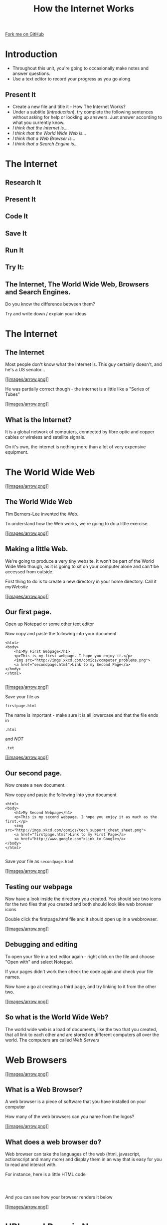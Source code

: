#+STARTUP:indent
#+HTML_HEAD: <link rel="stylesheet" type="text/css" href="css/main.css"/>
#+HTML_HEAD_EXTRA: <link rel="stylesheet" type="text/css" href="css/lesson.css"/>
#+OPTIONS: f:nil author:nil num:1 creator:nil timestamp:nil html-style:nil 
#+TITLE: How the Internet Works
#+AUTHOR: Marc Scott

#+BEGIN_HTML
<div class=ribbon>
<a href="https://github.com/MarcScott/7-CS-Internet">Fork me on GitHub</a>
</div>
#+END_HTML

* COMMENT Use as a template
:PROPERTIES:
:HTML_CONTAINER_CLASS: activity
:END:
** Research It
:PROPERTIES:
:HTML_CONTAINER_CLASS: research
:END:
** Present It
:PROPERTIES:
:HTML_CONTAINER_CLASS: present
:END:
** Code It
:PROPERTIES:
:HTML_CONTAINER_CLASS: code
:END:
** Save It
:PROPERTIES:
:HTML_CONTAINER_CLASS: save
:END:
** Run It
:PROPERTIES:
:HTML_CONTAINER_CLASS: run
:END:
** Try It:
:PROPERTIES:
:HTML_CONTAINER_CLASS: try
:END:
** The Internet, The World Wide Web, Browsers and Search Engines.

Do you know the difference between them?

Try and write down / explain your ideas

* Introduction
:PROPERTIES:
:HTML_CONTAINER_CLASS: activity
:END:
- Throughout this unit, you're going to occasionally make notes and answer questions.
- Use a text editor to record your progress as you go along.
** Present It
:PROPERTIES:
:HTML_CONTAINER_CLASS: present
:END:
- Create a new file and title it - How The Internet Works?
- Under a subtitle (/Introduction/), try complete the following sentences without asking for help or lookling up answers. Just answer according to what you currently know.
- /I think that the Internet is..../
- /I think that the World Wide Web is.../
- /I think that a Web Browser is.../
- /I think that a Search Engine is.../

* The Internet
:PROPERTIES:
:HTML_CONTAINER_CLASS: activity
:END:
** Research It
:PROPERTIES:
:HTML_CONTAINER_CLASS: research
:END:
** Present It
:PROPERTIES:
:HTML_CONTAINER_CLASS: present
:END:
** Code It
:PROPERTIES:
:HTML_CONTAINER_CLASS: code
:END:
** Save It
:PROPERTIES:
:HTML_CONTAINER_CLASS: save
:END:
** Run It
:PROPERTIES:
:HTML_CONTAINER_CLASS: run
:END:
** Try It:
:PROPERTIES:
:HTML_CONTAINER_CLASS: try
:END:
** The Internet, The World Wide Web, Browsers and Search Engines.

Do you know the difference between them?

Try and write down / explain your ideas


* The Internet
** The Internet

Most people don't know what the Internet is.
This guy certainly doesn't, and he's a US senator...

[[#][[[images/arrow.png]]]]

[[http://blog.une.edu.au/robbi/files/2009/08/mg20227062200-8_792.jpg]]

He was partially correct though - the internet is a little like a
"Series of Tubes"

[[#][[[images/arrow.png]]]]

** What is the Internet?

It is a global network of computers, connected by fibre optic and copper
cables or wireless and satellite signals.

On it's own, the internet is nothing more than a lot of very expensive
equipment.

* The World Wide Web

[[#][[[images/arrow.png]]]]

** The World Wide Web

[[http://upload.wikimedia.org/wikipedia/commons/8/83/Tim_Berners-Lee-Knight-crop.jpg]]

Tim Berners-Lee invented the Web.

To understand how the Web works, we're going to do a little exercise.

[[#][[[images/arrow.png]]]]

** Making a little Web.

We're going to produce a very tiny website. It won't be part of the
World Wide Web though, as it is going to sit on your computer alone and
can't be accessed from outside.

First thing to do is to create a new directory in your home directory.
Call it /myWebsite/

[[#][[[images/arrow.png]]]]

** Our first page.

Open up Notepad or some other text editor

Now copy and paste the following into your document

#+BEGIN_EXAMPLE
    <html>
    <body>
        <h1>My First Webpage</h1>
        <p>This is my first webpage. I hope you enjoy it.</p>
        <img src="http://imgs.xkcd.com/comics/computer_problems.png">
        <a href="secondpage.html">Link to my Second Page</a>
    </body>
    </html>
                        
#+END_EXAMPLE

[[#][[[images/arrow.png]]]]

Save your file as

#+BEGIN_EXAMPLE
    firstpage.html
#+END_EXAMPLE

The name is important - make sure it is all lowercase and that the file
ends in

#+BEGIN_EXAMPLE
    .html
#+END_EXAMPLE

and /NOT/

#+BEGIN_EXAMPLE
    .txt
#+END_EXAMPLE

[[#][[[images/arrow.png]]]]

** Our second page.

Now create a new document.

Now copy and paste the following into your document

#+BEGIN_EXAMPLE
    <html>
    <body>
        <h1>My Second Webpage</h1>
        <p>This is my second webpage. I hope you enjoy it as much as the first.</p>
        <img src="http://imgs.xkcd.com/comics/tech_support_cheat_sheet.png">
        <a href="firstpage.html">Link to my First Page</a>
        <a href="http://www.google.com">Link to Google</a>
    </body>
    </html>
                        
#+END_EXAMPLE

Save your file as =secondpage.html=

[[#][[[images/arrow.png]]]]

** Testing our webpage

Now have a look inside the directory you created. You should see two
icons for the two files that you created and both should look like web
browser icons

Double click the firstpage.html file and it should open up in a
webbrowser.

[[#][[[images/arrow.png]]]]

** Debugging and editing

To open your file in a text editor again - right click on the file and
choose "Open with" and select Notepad.

If your pages didn't work then check the code again and check your file
names.

Now have a go at creating a third page, and try linking to it from the
other two.

[[#][[[images/arrow.png]]]]

** So what is the World Wide Web?

The world wide web is a load of documents, like the two that you
created, that all link to each other and are stored on different
computers all over the world. The computers are called /Web Servers/

[[http://upload.wikimedia.org/wikipedia/commons/9/98/Cern_datacenter.jpg]]

* Web Browsers

[[#][[[images/arrow.png]]]]

** What is a Web Browser?

A web browser is a piece of software that you have installed on your
computer

How many of the web browsers can you name from the logos?

[[http://www.movingweb.co.nz/images/browser_logos.png]]
[[#][[[images/arrow.png]]]]

** What does a web browser do?

Web browser can take the languages of the web (html, javascript,
actionscript and many more) and display them in an way that is easy for
you to read and interact with.

For instance, here is a little HTML code

#+BEGIN_EXAMPLE

                            
#+END_EXAMPLE

And you can see how your browser renders it below

[[#][[[images/arrow.png]]]]

* URLs and Domain Names

[[#][[[images/arrow.png]]]]

Look at your browser's address bar. What ever is written there is the
URL of the page you are on.

What ever is written there after the /www/ but /before/ the first / is
the domain name of the site you are on

You'll be very familiar with some domain names like;

#+BEGIN_EXAMPLE
    google.com
    facebook.com
    yahoo.com
    youtube.com
    wikipedia.org
                            
#+END_EXAMPLE

[[#][[[images/arrow.png]]]]

** What is a domain name?

Domain names are a little like addresses. For instance, the Prime
Minsiter lives at:

#+BEGIN_EXAMPLE
    10 Downing Street
    London,
    SW1A 2AA
                            
#+END_EXAMPLE

[[https://upload.wikimedia.org/wikipedia/commons/f/f5/2010_Official_Downing_Street_pic.jpg]]
[[#][[[images/arrow.png]]]]

#+BEGIN_EXAMPLE
    10 Downing Street
    London,
    SW1A 2AA
                            
#+END_EXAMPLE

This is nice and easy for humans to say and remember. Another way of
saying where the Prime Minister lives would be to say he's at:

#+BEGIN_EXAMPLE
    51° 30′ 12.23″ N, 0° 7′ 39.5″ W
                            
#+END_EXAMPLE

This is tricky for a human to remember but great for a computer. Try
copying and pasting it into [[http://maps.google.com][Google Maps]] and
see what happens

[[#][[[images/arrow.png]]]]

** IP addresses

Domain names are like address, they are designed for humans to read and
remember. In reality a computer's address (that allows other computers
on a network or the internet to find it), is made up of numbers.

Computer use =IP addresses= to send messages to each other.

Your Computer's current IP address should be shown below

#+BEGIN_EXAMPLE
                                
    VIH_BackColor = "#525252";
    VIH_ForeColor = "#F0F0F0";
    VIH_FontPix = "30";
    VIH_DisplayFormat = "You are visiting from:IP Address: %%IP%%";
    VIH_DisplayOnPage = "yes";


                        
#+END_EXAMPLE

[[#][[[images/arrow.png]]]]

** Looking up IP addresses

We need domain names because IP addresses are too difficult for humans
to remember.

Imagine typing in

#+BEGIN_EXAMPLE
    http://74.125.239.116
#+END_EXAMPLE

everytime. Give it a go now

Try these as well and write down the corresponding domains:

#+BEGIN_EXAMPLE
    1. http://212.58.246.90
    2. http://77.91.251.10
    3. http://72.21.210.29
                            
#+END_EXAMPLE

[[#][[[images/arrow.png]]]]

* DNS

[[#][[[images/arrow.png]]]]

When I type www.google.com into my address bar, my browser sends off a
message to Google's servers asking for the webpage.

My computer needs to know the IP address of Google's server, and to do
this it looks it up on a Domain Name Server

A Domain Name Server (DNS for short) is a special computer on the
internet that stores tables of domain names and IP addresses.

[[#][[[images/arrow.png]]]]

** DNS Explained in detail

Watch the video and make a few notes as you go along

[[#][[[images/arrow.png]]]]

** DNS mini-project

Imagine you had to explain DNS to somebody who had no idea what it was.

Using whatever software you like (or even pen and paper if you prefer),
create a product that you could use to help explain DNS to someone. You
could create a poster, a presentation, a report. It's really up to you.

* Introduction to

* Modelling a DNS

[[#][[[images/arrow.png]]]]

*** Go to [[http://scratch.mit.edu][Scratch]] and start a new project

Call it DNS Model

[[#][[[images/arrow.png]]]]

** Explaining DNS

A DNS has a table stored on it that looks something like this:

| Domain Name   | IP Address       |
| google.com    | 74.125.239.116   |
| bbc.co.uk     | 212.58.246.90    |

A quick note. Not everything explained in this presentation is true.
Some of it is a
[[http://en.wikipedia.org/wiki/Lie-to-children][simplification]] to make
things easier to understand

* Building a DNS Table

[[#][[[images/arrow.png]]]]

We're going to have to build a DNS Table to begin with. This is going to
be made up of two lists.

Create a new list called =Domain Names= and then another list called
=IP Addresses=

To the =Domain Names= list add the domain name /google.com/

To the =IP Addresses= list add the IP address /74.125.239.116/

[[#][[[images/arrow.png]]]]

** This is what you should end up with

[[images/Create_Lists.png]]
[[#][[[images/arrow.png]]]]

* Adding to the DNS table

[[#][[[images/arrow.png]]]]

** More Domain Names

We're going to need a few more Domain names and IP Addresses to populate
our table.

Goto [[http://www.hcidata.info/host2ip.cgi][this site]]

Use the webpage to look up some common domain names like =facebook.com=
and =youtube.com= and add them to the lists.

[[#][[[images/arrow.png]]]]

You should end up with something like this.

Try and get at least 10 domain names and their corresponding IP
Addresses

[[images/Populated_Lists.png]]

* Linear Search

[[#][[[images/arrow.png]]]]

** Searching algorithms

When you type in a URL into a webbrowser address bar, your computer
consults the DNS server, to find the IP address.

The DNS server has to lookup the domain name and find the corresponding
IP address

To do this the server needs to use a searching algorithm

[[#][[[images/arrow.png]]]]

** Linear Search

On the slide below you're going to be presented with an Identity Parade
Lineup. You need to find this face:

[[images/Face.jpg]]
[[#][[[images/arrow.png]]]]

[[#][[[images/arrow.png]]]]

** How did you do it?

You could have selected people at random. This is one way of
accomplishing a search.

Or maybe you started from one side and worked your way across. This is
how a computer program would accomplish a search.

This method of searching is called a linear search.

[[#][[[images/arrow.png]]]]

** Linear Search

Imagine we had a list of 'things'

=[cat,dog,horse,mouse,rabbit,parrot,elephant]=

If we wanted a computer to program to find the position of the element
=parrot= it would check from left to right

The program would check what was at position 1, see if it was parrot and
if it wasn't it would move onto position 2, and so on.

* Indexing a list

[[#][[[images/arrow.png]]]]

** What is an index?

As a computer reads through a list, it needs to keep track of where it
is. This is what an index is for.

Imagine we have the following two lists:

#+BEGIN_EXAMPLE
    OperatingSystems = ['Mac OSX','Windows 8','Android','iOS','Ubuntu']
    Rating = ['4/5','2/5','4/5','3/5','5/5']
                            
#+END_EXAMPLE

The items in the first list are Operating systems. The items in the
second list give a user rating out of 5.

** A quick linear search

Imagine we wanted to find out the rating out of 5 for Android.

We could step through the list of operating systems until we found
Android.

This would not tell us where to find the rating out of five in the
second list though. It would just tell us that Android exists in the
first list.

** Using an index

#+BEGIN_EXAMPLE
    OperatingSystems = ['Mac OSX','Windows 8','Android','iOS','Ubuntu']
    Rating = ['4/5','2/5','4/5','3/5','5/5']                
                            
#+END_EXAMPLE

As we move through (iterate) the first list searching for 'Android', we
keep a count of our position.

The algorithm looks something like this:

1. =index = 1=
2. Is Android at =index= (position 1)
3. No, so add =1= to =index=.
4. Is Android at =index= (position 2)
5. No, so add =1= to =index=.
6. Is Android at =index= (position 3)
7. Yes. So look up =index= of the second list
8. =index= (position 3) of the second list is 4
9. So Android has a rating of 4

* Using a linear search in our DNS.

[[#][[[images/arrow.png]]]]

** Searching for domain names

In our Scratch program so far we have a list of domain names and a list
of IP addresses.

We need to be able to conduct a linear search on the list of domain
names to find the position of any given name.

[[#][[[images/arrow.png]]]]

** Getting Started

You're going to need a couple of new variables to start.

1. Create a variable called =domain=
2. Create a variable called =index=

[[#][[[images/arrow.png]]]]

** A linear search algorithm

When the script starts - the program asks for a domain name.

The variable =domain= is set to the answer.

The variable =index= is set to 1

Within a loop that repeats the same number of times as the length of the
Domain Name list.

If the =index= of the Domain Name list = the variable =domain=

-  Say the =index= of the IP Address list

Else

-  Change the variable =index= by 1

[[#][[[images/arrow.png]]]]

** Pseudocode

#+BEGIN_EXAMPLE
    when GreenFlag clicked
        ask "What domain are you looking for"
        set domain to answer
        set index to 1
        repeat (length of Domain Names)
            if (index of Domain Names) = domain
                say ("the IP address is", index of IP Addresses)
            else
                change index by 1
            
#+END_EXAMPLE

[[#][[[images/arrow.png]]]]

** The blocks

Try and flick back up to the pseudocode and figure out how to place them
before scrolling down

[[images/linear_search_blocks.png]]
[[#][[[images/arrow.png]]]]

** The blocks part 2

If you're stuck here are a few of the blocks that have been stacked for
you.

See if you can assemble the script now, before scrolling down.

[[images/linear_search_blocks2.png]]
[[#][[[images/arrow.png]]]]

** The completed script

[[images/linear_search_script.png]]
[[#][[[images/arrow.png]]]]

** The video

* A Linear Search Project

** Instructions

You're going to try an implement your own Linear Search program now.

1. Create a Scratch program that:

   -  Uses two lists, one to store a Subject Name (e.g. Science) and the
      other to store a target grade.
   -  Allows a user to search for a Subject Name and returns the target
      grade.

2. Use any sprites you like.
3. If you have time, try to make it return 'Not found" if a subject that
   doesn't exist is asked for.

[[#][[[images/arrow.png]]]]

** Recap.

1. Domain names are easy for humans to read and remember.
2. Each domain name links to an IP address that computers use to send
   messages to each other.
3. A Domain Name Server (DNS) stores a table of domain names and IP
   addresses.
4. When you type in a URL, your computer asks the DNS what the IP
   address is for the domain name.
5. Linear search is one method of finding an element in a list.

* The Internet (again)

[[#][[[images/arrow.png]]]]

** Modelling a network

The internet is a very large network, but at the end of the day it is
still just a network.

You're going to build a model network in Scratch, that shows how
information is past around.

[[#][[[images/arrow.png]]]]

** Getting started

Goto the Scratch website and create a new project

Call the project "Virtual Network"

* Sprites

[[#][[[images/arrow.png]]]]

** Sprites

We're going to need three sprites to start with.

1. A computer
2. A router
3. A packet

Here's the ones I used but feel free to select,import or draw your own.

[[images/Sprites.png]]
[[#][[[images/arrow.png]]]]

We'll name the sprite for the computer with an IP address.

On most /home/ networks the IP address will fall into the range of
192.168.1.1 up to 192.168.1.254. We'll give our computer the first IP
address, so call it =192.168.1.1=

We'll name the router =192.168.1.254= as this is normally the default IP
address for a home network router

We'll name the packet =packet= because it's a packet

[[#][[[images/arrow.png]]]]

Here's a screenshot of my sprites so far and a video to create them if
you need it.

[[images/named_sprites.png]]

* Packets

[[#][[[images/arrow.png]]]]

** How computers communicate on a network

Below is a simplified description of how computers on a network send
messages to each other.

1. The computer sending some data will split the data up into packets.
2. Each packet contains (amongst other things) the IP address of the
   computer sending the data, a chunk of the data and the IP address of
   the computer that is going to receive the data.
3. The computer sends the packet to the router.
4. The router examines the packet and sees the IP address of the
   computer it is supposed to go to.
5. The router forwards the packet onto the destination computer
6. The destination computer receives the packet and can see the data it
   contains

[[#][[[images/arrow.png]]]]

* Building the network

[[#][[[images/arrow.png]]]]

** Building the virtual network.

To start we're going to set up the initial script on the laptop.

The script needs to do the following

1. When the laptop is clicked it creates a clone of the packet.
2. It then needs to add the laptop's IP to a list called =packet_list=.
3. It needs to ask what data is to be sent and add that to the list.
4. It needs to ask where the data is to be sent and add that to the
   list.

See if you can build this, but there's help below.

[[#][[[images/arrow.png]]]]

** Pseudocode

#+BEGIN_EXAMPLE
    when this sprite clicked
    create clone of packet
    add 192.168.1.1 to packet_list
    ask "What data do you want to send?"
    add answer to packet_list
    ask "Where fo you want to send the data?"
    add answer to packet_list
#+END_EXAMPLE

[[#][[[images/arrow.png]]]]

** The Blocks

[[images/laptop_blocks1.png]]
[[#][[[images/arrow.png]]]]

** The Script

[[images/laptop_script1.png]]
[[#][[[images/arrow.png]]]]

** The Video

[[#][[[images/arrow.png]]]]

** Emptying the list.

If you click on the laptop, then you're list will be populated with
three pieces of data.

1. The IP of the laptop
2. The Data
3. Where the data is to be sent

The probelm is that if we click the laptop a second time then more data
is added. We need to empty the list each time the laptop is clicked.

[[#][[[images/arrow.png]]]]

Add in a block to empty the list when the laptop is clicked.

[[images/empty_the_list.png]]

Click the laptop to make sure the script is working.

[[#][[[images/arrow.png]]]]

[[#][[[images/arrow.png]]]]

As we're using clones of the packet, we're going to need to hide the
parent sprite, then when the clone is created it needs to go to the
mouse pointer and show itself.

* Sending the packet

[[#][[[images/arrow.png]]]]

** The packet

So far, when the laptop is clicked a packet is created and a list
containing IP addresses and data is filled.

The packet now needs to go to the router, so that it can be directed to
the correct computer on the network.

The following should now happen:

1. The packet clone should wait until the packet list contains 3
   elements
2. Then move towards the router.

Give this a go.

[[#][[[images/arrow.png]]]]

** Pseudocode

#+BEGIN_EXAMPLE
    when I start as a clone
    go to mouse-pointer
    show
    go to front
    forever
        if length of packet_list = 3 then
            point towards 192.168.1.254
            move 1 step
                            
#+END_EXAMPLE

[[#][[[images/arrow.png]]]]

** The Blocks

[[images/packet_blocks2.png]]
[[#][[[images/arrow.png]]]]

** The Script

[[images/packet_script2.png]]
[[#][[[images/arrow.png]]]]

** The Video

* Arriving at the router

[[#][[[images/arrow.png]]]]

** The Packet continued

If you test your script now the packet should move off towards the
router and then jiggle there for awhile.

We now need to tell the router that the packet has arrived so it can
direct it onward.

Think about how you might achieve this and have a go. Help as always is
available below.

[[#][[[images/arrow.png]]]]

** Pseudocode

#+BEGIN_EXAMPLE
    if distance to 192.168.1.254 < 10
        broadcast "at router"
        stop this script
                        
#+END_EXAMPLE

[[#][[[images/arrow.png]]]]

** The Script

[[images/packet_Script3.png]]
[[#][[[images/arrow.png]]]]

** The Video

[[#][[[images/arrow.png]]]]

** Deleting the clone

So we don't end up with thousands of clones, we need to delete the
clones when the simulation starts.

* Building the router

[[#][[[images/arrow.png]]]]

** The router

It's time to script the router. The router is going to find out where
the packet needs to be sent and send it in the right direction.

1. create a list called =destination_list=
2. when the router receives the broadcast "at router":
3. add x coordinate of the destination to =destination_list=
4. add y coordinate of the destination to =destination_list=
5. broadcast that the packet can be sent

[[#][[[images/arrow.png]]]]

** Pseudocode

#+BEGIN_EXAMPLE
    when I receive "at router"
        add x position of item last of packet_list to destination_list
        add y position of item last of packet_list to destination_list
        broadcast foward_packet
                            
#+END_EXAMPLE

[[#][[[images/arrow.png]]]]

** The Blocks

[[images/router_blocks.png]]
[[#][[[images/arrow.png]]]]

** The Script

[[images/router_script.png]]
[[#][[[images/arrow.png]]]]

** The Video

[[#][[[images/arrow.png]]]]

** Clearing the destination\_list

Again, we're going to need to make sure that the =destination_list= is
emptied when the simulation runs.

[[#][[[images/arrow.png]]]]

** So far

We now have a simulation that sends a packet to the router and the
router stores the destination.

However, we only have one computer.

We can still test our script out, by getting the laptop to send a packet
to itself.

Run the simulation sending any data you want to 192.168.1.1

The destination list should fill with the x and y coordinates of the
laptop.

* Forwarding

* the packet

[[#][[[images/arrow.png]]]]

** Forwarding the packet

Next the packet needs to head off to it's destination

To do this, the packet needs to listen out for the =forward_packet=
broadcast.

The packet should then head off to the x and y coordinates in the
=destination_list=

[[#][[[images/arrow.png]]]]

** Pseudocode

#+BEGIN_EXAMPLE
    when I receive forward_packet
    glide 5 secs to x: item 1 of destination_list y: item 2 of destination_list
    broadcast arrived
                            
#+END_EXAMPLE

[[#][[[images/arrow.png]]]]

** The blocks

[[images/packet_blocks_forward.png]]
[[#][[[images/arrow.png]]]]

** The script

[[images/packet_script_forward.png]]
[[#][[[images/arrow.png]]]]

** The Video

* Receiving the packet

[[#][[[images/arrow.png]]]]

** Receiving the packet

Nearly there now.

To finish off scripting the following needs to happen.

The laptop has to listen out for the packet to broadcast =arrived=

When this happends it can say the contents of the =packet_list=

[[#][[[images/arrow.png]]]]

** Pseudocode

#+BEGIN_EXAMPLE
    when I receive arrived
    if touching packet
        say (join "Received " (join item 2 of packet_list (join " from " item 1 of packet_list)))
#+END_EXAMPLE

[[#][[[images/arrow.png]]]]

** The Blocks

[[images/receiving_packet_blocks.png]]
[[#][[[images/arrow.png]]]]

** The Script

[[images/receiving_packet_script.png]]
[[#][[[images/arrow.png]]]]

** The Video

[[#][[[images/arrow.png]]]]

** Duplicating laptops

The last thing to do is to duplicate the laptops and change the IP
addresses each one adds to the =packet_list=

* Finishing off

[[#][[[images/arrow.png]]]]

** Studying the network

Play around with your network by clicking on different laptops and
entering data and an IP address to send it to.

Make sure you understand the basics of how the network works

Remember - /this is an oversimplification but it should give you an
idea./

You can find a working model
[[http://scratch.mit.edu/projects/11937692/][here]] if your's doesn't
work.

[[#][[[images/arrow.png]]]]

** The real Internet

The real internet is obviously much larger.

On the internet packets are passed from one router to another, until
they eventually end up on the network of the destination computer

Also, not all the packets will go by the same route. Different packets
can travel to the same computer by going across completely different
countries!

* Extension Activites

[[#][[[images/arrow.png]]]]

** Below are a series of extension activites.

Choose an activity or activities that you feel will stretch your
abilities but that you feel comfortable with.

[[#][[[images/arrow.png]]]]

** Expanding the Network

Alter your network model so that it includes a DNS lookup.

The sending computer should ask for a name to send to and the IP address
should then be searched for.

The packet can then be sent to the looked up IP address

[[#][[[images/arrow.png]]]]

** Creating a website.

Go back and look at the web pages you created using HTML.

Try to build on the website by adding more complex and a greater number
of pages.

You can find help on HTML at [w3schools](http://www.w3schools.com/html/)

[[#][[[images/arrow.png]]]]

** How the Internet works.

Using any software you desire:

Create a presentation, poster or report to explaian how the internet
works. Include:

-  What a packet is
-  What a router is
-  How a packet is transmitted from one computer to another

Make sure the product you create is suitable for a person who know
little about the Internet/

Make sure to include some information that you have gathered
independently.
